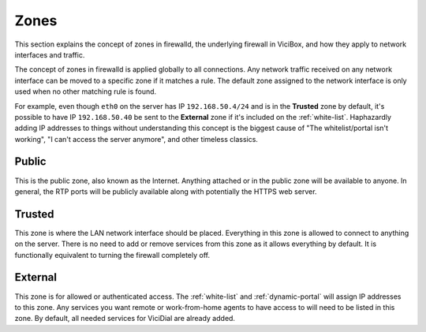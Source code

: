 
Zones
=====

This section explains the concept of zones in firewalld, the underlying firewall in ViciBox, and how they apply to network interfaces and traffic.

The concept of zones in firewalld is applied globally to all connections. Any network traffic received on any network interface can be moved to a specific zone if it matches a rule. The default zone assigned to the network interface is only used when no other matching rule is found.

For example, even though ``eth0`` on the server has IP ``192.168.50.4/24`` and is in the **Trusted** zone by default, it's possible to have IP ``192.168.50.40`` be sent to the **External** zone if it's included on the :ref:`white-list`. Haphazardly adding IP addresses to things without understanding this concept is the biggest cause of "The whitelist/portal isn't working", "I can't access the server anymore", and other timeless classics.

Public
------
This is the public zone, also known as the Internet. Anything attached or in the public zone will be available to anyone. In general, the RTP ports will be publicly available along with potentially the HTTPS web server.

Trusted
-------
This zone is where the LAN network interface should be placed. Everything in this zone is allowed to connect to anything on the server. There is no need to add or remove services from this zone as it allows everything by default. It is functionally equivalent to turning the firewall completely off.

External
--------
This zone is for allowed or authenticated access. The :ref:`white-list` and :ref:`dynamic-portal` will assign IP addresses to this zone. Any services you want remote or work-from-home agents to have access to will need to be listed in this zone. By default, all needed services for ViciDial are already added.